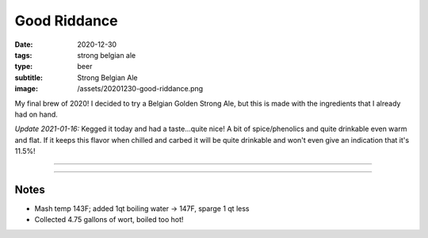 Good Riddance
#############

:date: 2020-12-30
:tags: strong belgian ale
:type: beer
:subtitle: Strong Belgian Ale
:image: /assets/20201230-good-riddance.png

.. image:: /assets/20201230-good-riddance.png

My final brew of 2020! I decided to try a Belgian Golden Strong Ale, but this is made with the ingredients that I already had on hand.

*Update 2021-01-16:* Kegged it today and had a taste...quite nice! A bit of spice/phenolics and quite drinkable even warm and flat. If it keeps this flavor when chilled and carbed it will be quite drinkable and won't even give an indication that it's 11.5%!

----

.. brew::
    :name: Good Riddance
    :style: Strong Belgian Ale
    :og: 1.078
    :fg: 1.001
    :abv: 10.2%
    :volume: 5.25 gallons
    :efficiency: 62%
    :boil_length: 60 minutes
    :ibus: 30.1
    :color: 4.6
    :act_og: 1.092
    :act_fg: 1.004
    :act_abv: 11.5%
    :packaged: 2021-01-16
    :carbonation: Keg - 12 PSI @ 34F

    .. fermentable:: 80%, Pale (US), 4, 12 lbs
    .. fermentable:: 20%, Table Sugar, 1, 3 lbs

    .. mashstep:: 1, Infusion, 60, 149F, 159F, 17 qts
    .. mashstep:: 2, Batch Sparge, 15, 168F, -, 4.0 gallons

    .. boil_item:: 60, Table Sugar, 3 lbs, -, -
    .. boil_item:: 60, East Kent Golding, 2.0 oz, 4.6%, 30.1
    .. boil_item:: 10, Irish Moss, 1.0 tbsp, -, -

    .. ferm_step:: Primary, 10 Days, 65F

    .. ferm_ingredient:: WLP545, Primary, 2L Starter

----

Notes
-----

- Mash temp 143F; added 1qt boiling water -> 147F, sparge 1 qt less
- Collected 4.75 gallons of wort, boiled too hot!